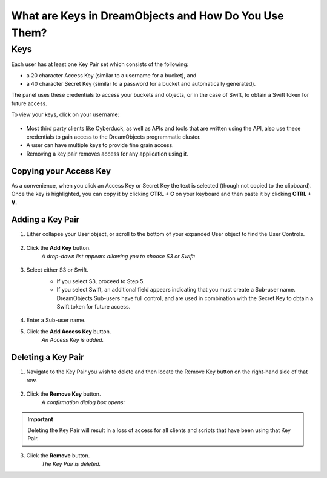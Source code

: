 What are Keys in DreamObjects and How Do You Use Them?
======================================================

Keys
~~~~

Each user has at least one Key Pair set which consists of the following:

* a 20 character Access Key (similar to a username for a bucket), and
* a 40 character Secret Key (similar to a password for a bucket and
  automatically generated).

The panel uses these credentials to access your buckets and objects, or in the
case of Swift, to obtain a Swift token for future access.

To view your keys, click on your username:

.. figure:: images/06_DHO_End_User_Guide.fw.png

* Most third party clients like Cyberduck, as well as APIs and tools that are
  written using the API, also use these credentials to gain access to the
  DreamObjects programmatic cluster.
* A user can have multiple keys to provide fine grain access.
* Removing a key pair removes access for any application using it.

Copying your Access Key
-----------------------

As a convenience, when you click an Access Key or Secret Key the text is
selected (though not copied to the clipboard). Once the key is highlighted, you
can copy it by clicking **CTRL + C** on your keyboard and then paste it by
clicking **CTRL + V**.

Adding a Key Pair
-----------------

1. Either collapse your User object, or scroll to the bottom of your expanded
   User object to find the User Controls.

    .. figure:: images/07_DHO_End_User_Guide.fw.png

2. Click the **Add Key** button.
    *A drop-down list appears allowing you to choose S3 or Swift:*

    .. figure:: images/08_DHO_End_User_Guide.fw.png

3. Select either S3 or Swift.
    * If you select S3, proceed to Step 5.
    * If you select Swift, an additional field appears indicating that you
      must create a Sub-user name. DreamObjects Sub-users have full control,
      and are used in combination with the Secret Key to obtain a Swift token
      for future access.

    .. figure:: images/09_DHO_End_User_Guide.fw.png

4. Enter a Sub-user name.
5. Click the **Add Access Key** button.
    *An Access Key is added.*

Deleting a Key Pair
-------------------

1. Navigate to the Key Pair you wish to delete and then locate the Remove Key
   button on the right-hand side of that row.

    .. figure:: images/10_DHO_End_User_Guide.fw.png

2. Click the **Remove Key** button.
    *A confirmation dialog box opens:*

    .. figure:: images/11_DHO_End_User_Guide.fw.png

.. important::

    Deleting the Key Pair will result in a loss of access for all
    clients and scripts that have been using that Key Pair.

3. Click the **Remove** button.
    *The Key Pair is deleted.*
